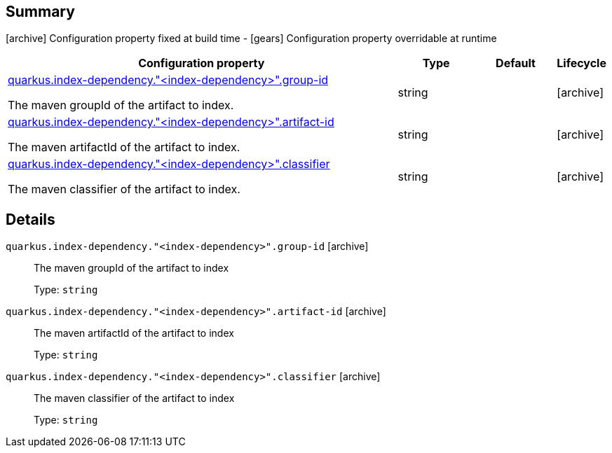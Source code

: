 == Summary

icon:archive[title=Fixed at build time] Configuration property fixed at build time - icon:gears[title=Overridable at runtime]️ Configuration property overridable at runtime 

[cols="50,.^10,.^10,^.^5"]
|===
|Configuration property|Type|Default|Lifecycle

|<<quarkus.index-dependency.index-dependency.group-id, quarkus.index-dependency."<index-dependency>".group-id>>

The maven groupId of the artifact to index.|string 
|
| icon:archive[title=Fixed at build time]

|<<quarkus.index-dependency.index-dependency.artifact-id, quarkus.index-dependency."<index-dependency>".artifact-id>>

The maven artifactId of the artifact to index.|string 
|
| icon:archive[title=Fixed at build time]

|<<quarkus.index-dependency.index-dependency.classifier, quarkus.index-dependency."<index-dependency>".classifier>>

The maven classifier of the artifact to index.|string 
|
| icon:archive[title=Fixed at build time]
|===


== Details

[[quarkus.index-dependency.index-dependency.group-id]]
`quarkus.index-dependency."<index-dependency>".group-id` icon:archive[title=Fixed at build time]::
+
--
The maven groupId of the artifact to index

Type: `string` 
--

[[quarkus.index-dependency.index-dependency.artifact-id]]
`quarkus.index-dependency."<index-dependency>".artifact-id` icon:archive[title=Fixed at build time]::
+
--
The maven artifactId of the artifact to index

Type: `string` 
--

[[quarkus.index-dependency.index-dependency.classifier]]
`quarkus.index-dependency."<index-dependency>".classifier` icon:archive[title=Fixed at build time]::
+
--
The maven classifier of the artifact to index

Type: `string` 
--
